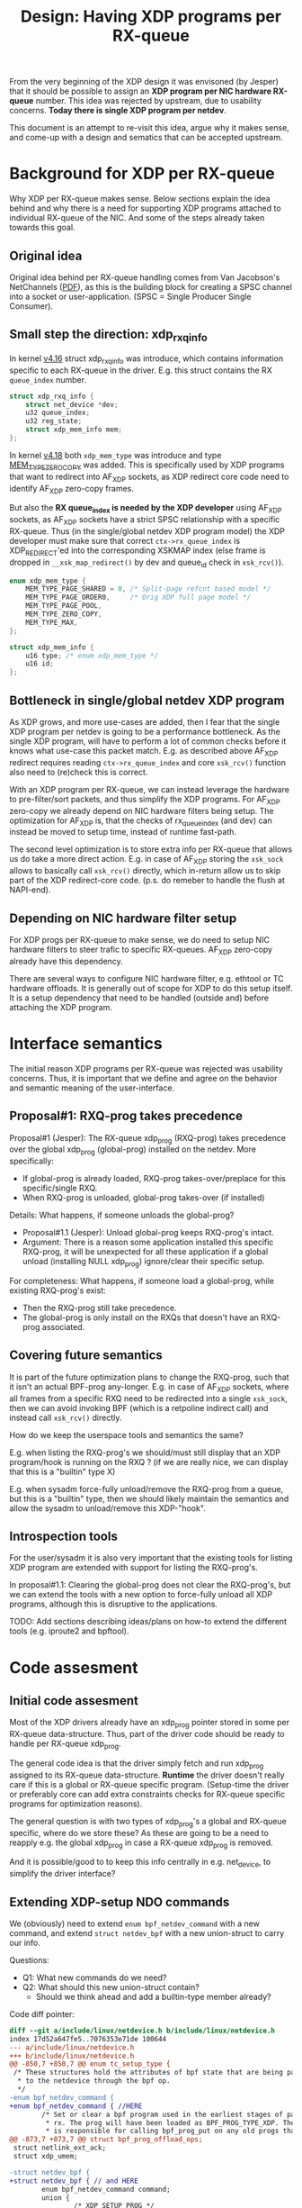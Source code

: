 # -*- fill-column: 76; -*-
#+Title: Design: Having XDP programs per RX-queue

From the very beginning of the XDP design it was envisoned (by Jesper) that
it should be possible to assign an *XDP program per NIC hardware RX-queue*
number.  This idea was rejected by upstream, due to usability concerns.
*Today there is single XDP program per netdev*.

This document is an attempt to re-visit this idea, argue why it makes sense,
and come-up with a design and sematics that can be accepted upstream.

* Background for XDP per RX-queue

Why XDP per RX-queue makes sense.  Below sections explain the idea behind
and why there is a need for supporting XDP programs attached to individual
RX-queue of the NIC.  And some of the steps already taken towards this goal.

** Original idea

Original idea behind per RX-queue handling comes from Van Jacobson's
NetChannels ([[http://www.lemis.com/grog/Documentation/vj/lca06vj.pdf][PDF]]), as this is the building block for creating a SPSC channel
into a socket or user-application. (SPSC = Single Producer Single Consumer).

** Small step the direction: xdp_rxq_info

In kernel [[https://git.kernel.org/torvalds/c/aecd67b60722d][v4.16]] struct xdp_rxq_info was introduce, which contains
information specific to each RX-queue in the driver.  E.g. this struct
contains the RX =queue_index= number.

#+BEGIN_SRC C
struct xdp_rxq_info {
	struct net_device *dev;
	u32 queue_index;
	u32 reg_state;
	struct xdp_mem_info mem;
};
#+END_SRC

In kernel [[https://git.kernel.org/torvalds/c/5ab073ffd3264][v4.18]] both =xdp_mem_type= was introduce and type [[https://git.kernel.org/torvalds/c/02b55e5657c3a][MEM_TYPE_ZERO_COPY]]
was added. This is specifically used by XDP programs that want to redirect
into AF_XDP sockets, as XDP redirect core code need to identify AF_XDP
zero-copy frames.

But also the *RX queue_index is needed by the XDP developer* using AF_XDP
sockets, as AF_XDP sockets have a strict SPSC relationship with a specific
RX-queue.  Thus (in the single/global netdev XDP program model) the XDP
developer must make sure that correct =ctx->rx_queue_index= is
XDP_REDIRECT'ed into the corresponding XSKMAP index (else frame is dropped
in =__xsk_map_redirect()= by dev and queue_id check in =xsk_rcv()=).

#+BEGIN_SRC C
enum xdp_mem_type {
	MEM_TYPE_PAGE_SHARED = 0, /* Split-page refcnt based model */
	MEM_TYPE_PAGE_ORDER0,     /* Orig XDP full page model */
	MEM_TYPE_PAGE_POOL,
	MEM_TYPE_ZERO_COPY,
	MEM_TYPE_MAX,
};

struct xdp_mem_info {
	u16 type; /* enum xdp_mem_type */
	u16 id;
};
#+END_SRC

** Bottleneck in single/global netdev XDP program

As XDP grows, and more use-cases are added, then I fear that the single XDP
program per netdev is going to be a performance bottleneck.  As the single
XDP program, will have to perform a lot of common checks before it knows
what use-case this packet match. E.g. as described above AF_XDP redirect
requires reading =ctx->rx_queue_index= and core =xsk_rcv()= function also
need to (re)check this is correct.

With an XDP program per RX-queue, we can instead leverage the hardware to
pre-filter/sort packets, and thus simplify the XDP programs. For AF_XDP
zero-copy we already depend on NIC hardware filters being setup.  The
optimization for AF_XDP is, that the checks of rx_queue_index (and dev) can
instead be moved to setup time, instead of runtime fast-path.

The second level optimization is to store extra info per RX-queue that
allows us do take a more direct action.  E.g. in case of AF_XDP storing the
=xsk_sock= allows to basically call =xsk_rcv()= directly, which in-return
allow us to skip part of the XDP redirect-core code. (p.s. do remeber to
handle the flush at NAPI-end).

** Depending on NIC hardware filter setup

For XDP progs per RX-queue to make sense, we do need to setup NIC hardware
filters to steer trafic to specific RX-queues.  AF_XDP zero-copy already
have this dependency.

There are several ways to configure NIC hardware filter, e.g. ethtool or TC
hardware offloads.  It is generally out of scope for XDP to do this setup
itself.  It is a setup dependency that need to be handled (outside and)
before attaching the XDP program.


* Interface semantics

The initial reason XDP programs per RX-queue was rejected was usability
concerns.  Thus, it is important that we define and agree on the behavior
and semantic meaning of the user-interface.

** Proposal#1: RXQ-prog takes precedence

Proposal#1 (Jesper): The RX-queue xdp_prog (RXQ-prog) takes precedence over
the global xdp_prog (global-prog) installed on the netdev.  More
specifically:
 - If global-prog is already loaded, RXQ-prog takes-over/preplace for this
   specific/single RXQ.
 - When RXQ-prog is unloaded, global-prog takes-over (if installed)

Details: What happens, if someone unloads the global-prog?
 - Proposal#1.1 (Jesper): Unload global-prog keeps RXQ-prog's intact.
 - Argument: There is a reason some application installed this specific
   RXQ-prog, it will be unexpected for all these application if a global
   unload (installing NULL xdp_prog) ignore/clear their specific setup.

For completeness: What happens, if someone load a global-prog, while
existing RXQ-prog's exist:
 - Then the RXQ-prog still take precedence.
 - The global-prog is only install on the RXQs that doesn't have an RXQ-prog
   associated.

** Covering future semantics

It is part of the future optimization plans to change the RXQ-prog, such
that it isn't an actual BPF-prog any-longer.  E.g. in case of AF_XDP
sockets, where all frames from a specific RXQ need to be redirected into a
single =xsk_sock=, then we can avoid invoking BPF (which is a retpoline
indirect call) and instead call =xsk_rcv()= directly.

How do we keep the userspace tools and semantics the same?

E.g. when listing the RXQ-prog's we should/must still display that an XDP
program/hook is running on the RXQ ?  (if we are really nice, we can display
that this is a "builtin" type X)

E.g. when sysadm force-fully unload/remove the RXQ-prog from a queue, but
this is a "builtin" type, then we should likely maintain the semantics and
allow the sysadm to unload/remove this XDP-"hook".

** Introspection tools

For the user/sysadm it is also very important that the existing tools for
listing XDP program are extended with support for listing the RXQ-prog's.

In proposal#1.1: Clearing the global-prog does not clear the RXQ-prog's, but
we can extend the tools with a new option to force-fully unload all XDP
programs, although this is disruptive to the applications.

TODO: Add sections describing ideas/plans on how-to extend the different
tools (e.g. iproute2 and bpftool).

* Code assesment

** Initial code assesment

Most of the XDP drivers already have an xdp_prog pointer stored in some per
RX-queue data-structure.  Thus, part of the driver code should be ready to
handle per RX-queue xdp_prog.

The general code idea is that the driver simply fetch and run xdp_prog
assigned to its RX-queue data-structure.  *Runtime* the driver doesn't
really care if this is a global or RX-queue specific program. (Setup-time
the driver or preferably core can add extra constraints checks for RX-queue
specific programs for optimization reasons).

The general question is with two types of xdp_prog's a global and RX-queue
specific, where do we store these?  As these are going to be a need to
reapply e.g. the global xdp_prog in case a RX-queue xdp_prog is removed.

And it is possible/good to to keep this info centrally in e.g. net_device,
to simplify the driver interface?

** Extending XDP-setup NDO commands

We (obviously) need to extend =enum bpf_netdev_command= with a new command,
and extend =struct netdev_bpf= with a new union-struct to carry our info.

Questions:
 - Q1: What new commands do we need?
 - Q2: What should this new union-struct contain?
   * Should we think ahead and add a builtin-type member already?

Code diff pointer:
#+BEGIN_SRC diff
diff --git a/include/linux/netdevice.h b/include/linux/netdevice.h
index 17d52a647fe5..7076353e71de 100644
--- a/include/linux/netdevice.h
+++ b/include/linux/netdevice.h
@@ -850,7 +850,7 @@ enum tc_setup_type {
 /* These structures hold the attributes of bpf state that are being passed
  * to the netdevice through the bpf op.
  */
-enum bpf_netdev_command {
+enum bpf_netdev_command { //HERE
        /* Set or clear a bpf program used in the earliest stages of packet
         * rx. The prog will have been loaded as BPF_PROG_TYPE_XDP. The callee
         * is responsible for calling bpf_prog_put on any old progs that are
@@ -873,7 +873,7 @@ struct bpf_prog_offload_ops;
 struct netlink_ext_ack;
 struct xdp_umem;
 
-struct netdev_bpf {
+struct netdev_bpf { // and HERE
        enum bpf_netdev_command command;
        union {
                /* XDP_SETUP_PROG */
#+END_SRC

** Refactor idea: move xdp_rxq_info to net_device/netdev_rx_queue

Should we move =xdp_rxq_info= into net_device->_rx[] which is =struct
netdev_rx_queue=.  (Saeed actually proposed this originally).

#+BEGIN_SRC C
/* This structure contains an instance of an RX queue. */
struct netdev_rx_queue {
#ifdef CONFIG_RPS
	struct rps_map __rcu		*rps_map;
	struct rps_dev_flow_table __rcu	*rps_flow_table;
#endif
	struct kobject			kobj;
	struct net_device		*dev;
	struct xdp_rxq_info		xdp_rxq;
#ifdef CONFIG_XDP_SOCKETS
	struct xdp_umem                 *umem;
#endif
} ____cacheline_aligned_in_smp;
#+END_SRC

As can be seen it already contains an =xdp_rxq_info= member =xdp_rxq=, which
is used by generic XDP.  But given (Daniel was wise enough) to add a
restriction that XDP-native and XDP-generic cannot co-exist on the same
net_device, thus this member could also be used by native-XDP.

** Refactor idea: xdp/bpf_prog into netdev_rx_queue/net_device

The "global" bpf_prog in generic-XDP is stored in =net_device= member
=xdp_prog=.  For generic-XDP to gain XDP-prog per RX-queue support, we could
extend =netdev_rx_queue= with a =xdp_prog= member (type struct =bpf_prog=).

It would be interesting to investigate if it is possible to make drivers
(native-XDP) also use =net_device->xdp_prog= or =netdev_rx_queue->xdp_prog=
instead of storing this in driver local data structures. (As XDP-native and
XDP-generic cannot co-exist, this should be possible).

** Code gotchas: driver runtime changing num queues

We need to check what happens when the driver change the number of queues
runtime.  This can happen via ethtool:

#+BEGIN_EXAMPLE
ethtool --help | grep Channels
        ethtool -l|--show-channels DEVNAME	Query Channels
        ethtool -L|--set-channels DEVNAME	Set Channels
#+END_EXAMPLE

Drivers already need to handle this, and last-time I checked this was
handled correctly in drivers.  Still, this is a code area we need to take
into account.

AFAIK this also affect =net_device->_rx[]= and =dev->real_num_rx_queues=,
which might be relevant according to above refactor-ideas.


* Code notes for AF_XDP sockets

** AF_XDP bind

The AF_XDP socket bind call is an interesting hook point, that could be
leveraged.

The xdp_umem_assign_dev() call in xsk_bind() call XDP setup-NDO:
#+BEGIN_SRC diff
diff --git a/net/xdp/xsk.c b/net/xdp/xsk.c
index 07156f43d295..6004634858b3 100644
--- a/net/xdp/xsk.c
+++ b/net/xdp/xsk.c
@@ -473,7 +473,7 @@ static int xsk_bind(struct socket *sock, struct sockaddr *addr, int addr_len)
                              xs->umem->chunk_mask);
                xskq_set_umem(xs->umem->cq, xs->umem->size,
                              xs->umem->chunk_mask);
-
+// Notice: end-up calling into dev-XDP-setup call dev->netdev_ops->ndo_bpf()
                err = xdp_umem_assign_dev(xs->umem, dev, qid, flags);
                if (err)
                        goto out_unlock;
#+END_SRC

Inside =xdp_umem_assign_dev()= it also register =umem= in =netdev->_rx[]=
(and =_tx[]=):

#+BEGIN_SRC diff
diff --git a/net/xdp/xdp_umem.c b/net/xdp/xdp_umem.c
index a264cf2accd0..8424368f834e 100644
--- a/net/xdp/xdp_umem.c
+++ b/net/xdp/xdp_umem.c
@@ -87,7 +87,7 @@ int xdp_umem_assign_dev(struct xdp_umem *umem, struct net_device *dev,
                err = -EBUSY;
                goto out_rtnl_unlock;
        }
-
+       // Registers itself in netdev->_rx[] and _tx[]
        xdp_reg_umem_at_qid(dev, umem, queue_id);
        umem->dev = dev;
        umem->queue_id = queue_id;
@@ -104,7 +104,7 @@ int xdp_umem_assign_dev(struct xdp_umem *umem, struct net_device *dev,
        bpf.command = XDP_SETUP_XSK_UMEM;
        bpf.xsk.umem = umem;
        bpf.xsk.queue_id = queue_id;
-
+       // Calling XDP setup-NDO:
        err = dev->netdev_ops->ndo_bpf(dev, &bpf);
        if (err)
                goto err_unreg_umem;
#+END_SRC


